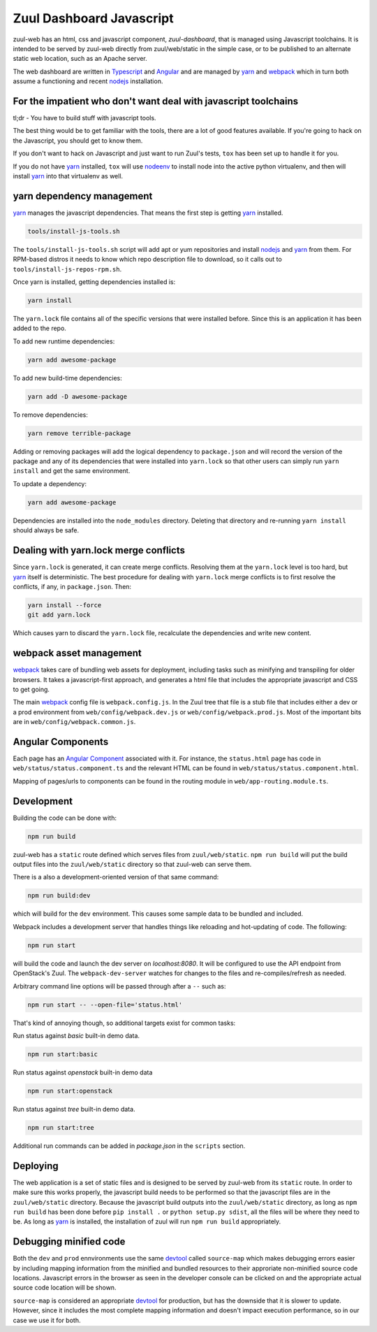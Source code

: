 Zuul Dashboard Javascript
=========================

zuul-web has an html, css and javascript component, `zuul-dashboard`, that
is managed using Javascript toolchains. It is intended to be served by zuul-web
directly from zuul/web/static in the simple case, or to be published to
an alternate static web location, such as an Apache server.

The web dashboard are written in `Typescript`_ and `Angular`_ and are
managed by `yarn`_ and `webpack`_ which in turn both assume a functioning
and recent `nodejs`_ installation.

For the impatient who don't want deal with javascript toolchains
----------------------------------------------------------------

tl;dr - You have to build stuff with javascript tools.

The best thing would be to get familiar with the tools, there are a lot of
good features available. If you're going to hack on the Javascript, you should
get to know them.

If you don't want to hack on Javascript and just want to run Zuul's tests,
``tox`` has been set up to handle it for you.

If you do not have `yarn`_ installed, ``tox`` will use `nodeenv`_ to install
node into the active python virtualenv, and then will install `yarn`_ into
that virtualenv as well.

yarn dependency management
--------------------------

`yarn`_ manages the javascript dependencies. That means the first step is
getting `yarn`_ installed.

.. code-block:: console

  tools/install-js-tools.sh

The ``tools/install-js-tools.sh`` script will add apt or yum repositories and
install `nodejs`_ and `yarn`_ from them. For RPM-based distros it needs to know
which repo description file to download, so it calls out to
``tools/install-js-repos-rpm.sh``.

Once yarn is installed, getting dependencies installed is:

.. code-block:: console

  yarn install

The ``yarn.lock`` file contains all of the specific versions that were
installed before. Since this is an application it has been added to the repo.

To add new runtime dependencies:

.. code-block:: console

  yarn add awesome-package

To add new build-time dependencies:

.. code-block:: console

  yarn add -D awesome-package

To remove dependencies:

.. code-block:: console

  yarn remove terrible-package

Adding or removing packages will add the logical dependency to ``package.json``
and will record the version of the package and any of its dependencies that
were installed into ``yarn.lock`` so that other users can simply run
``yarn install`` and get the same environment.

To update a dependency:

.. code-block:: console

  yarn add awesome-package

Dependencies are installed into the ``node_modules`` directory. Deleting that
directory and re-running ``yarn install`` should always be safe.

Dealing with yarn.lock merge conflicts
--------------------------------------

Since ``yarn.lock`` is generated, it can create merge conflicts. Resolving
them at the ``yarn.lock`` level is too hard, but `yarn`_ itself is
deterministic. The best procedure for dealing with ``yarn.lock`` merge
conflicts is to first resolve the conflicts, if any, in ``package.json``. Then:

.. code-block:: console

  yarn install --force
  git add yarn.lock

Which causes yarn to discard the ``yarn.lock`` file, recalculate the
dependencies and write new content.

webpack asset management
------------------------

`webpack`_ takes care of bundling web assets for deployment, including tasks
such as minifying and transpiling for older browsers. It takes a
javascript-first approach, and generates a html file that includes the
appropriate javascript and CSS to get going.

The main `webpack`_ config file is ``webpack.config.js``. In the Zuul tree that
file is a stub file that includes either a dev or a prod environment from
``web/config/webpack.dev.js`` or ``web/config/webpack.prod.js``. Most of the
important bits are in ``web/config/webpack.common.js``.

Angular Components
------------------

Each page has an `Angular Component`_ associated with it. For instance, the
``status.html`` page has code in ``web/status/status.component.ts`` and the
relevant HTML can be found in ``web/status/status.component.html``.

Mapping of pages/urls to components can be found in the routing module in
``web/app-routing.module.ts``.

Development
-----------

Building the code can be done with:

.. code-block:: bash

  npm run build

zuul-web has a ``static`` route defined which serves files from
``zuul/web/static``. ``npm run build`` will put the build output files
into the ``zuul/web/static`` directory so that zuul-web can serve them.

There is a also a development-oriented version of that same command:

.. code-block:: bash

  npm run build:dev

which will build for the ``dev`` environment. This causes some sample data
to be bundled and included.

Webpack includes a development server that handles things like reloading and
hot-updating of code. The following:

.. code-block:: bash

  npm run start

will build the code and launch the dev server on `localhost:8080`. It will
be configured to use the API endpoint from OpenStack's Zuul. The
``webpack-dev-server`` watches for changes to the files and
re-compiles/refresh as needed.

Arbitrary command line options will be passed through after a ``--`` such as:

.. code-block:: bash

  npm run start -- --open-file='status.html'

That's kind of annoying though, so additional targets exist for common tasks:

Run status against `basic` built-in demo data.

.. code-block:: bash

  npm run start:basic

Run status against `openstack` built-in demo data

.. code-block:: bash

  npm run start:openstack

Run status against `tree` built-in demo data.

.. code-block:: bash

  npm run start:tree

Additional run commands can be added in `package.json` in the ``scripts``
section.

Deploying
---------

The web application is a set of static files and is designed to be served
by zuul-web from its ``static`` route. In order to make sure this works
properly, the javascript build needs to be performed so that the javascript
files are in the ``zuul/web/static`` directory. Because the javascript
build outputs into the ``zuul/web/static`` directory, as long as
``npm run build`` has been done before ``pip install .`` or
``python setup.py sdist``, all the files will be where they need to be.
As long as `yarn`_ is installed, the installation of zuul will run
``npm run build`` appropriately.

Debugging minified code
-----------------------

Both the ``dev`` and ``prod`` ennvironments use the same `devtool`_
called ``source-map`` which makes debugging errors easier by including mapping
information from the minified and bundled resources to their approriate
non-minified source code locations. Javascript errors in the browser as seen
in the developer console can be clicked on and the appropriate actual source
code location will be shown.

``source-map`` is considered an appropriate `devtool`_ for production, but has
the downside that it is slower to update. However, since it includes the most
complete mapping information and doesn't impact execution performance, so in
our case we use it for both.

.. _yarn: https://yarnpkg.com/en/
.. _nodejs: https://nodejs.org/
.. _webpack: https://webpack.js.org/
.. _devtool: https://webpack.js.org/configuration/devtool/#devtool
.. _nodeenv: https://pypi.python.org/pypi/nodeenv
.. _Angular: https://angular.io
.. _Angular Component: https://angular.io/guide/architecture-components
.. _Typescript: https://www.typescriptlang.org/
